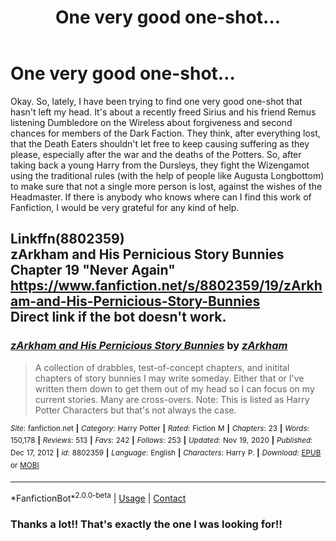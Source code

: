 #+TITLE: One very good one-shot...

* One very good one-shot...
:PROPERTIES:
:Author: VulcanSlime123
:Score: 10
:DateUnix: 1610913335.0
:DateShort: 2021-Jan-17
:FlairText: What's That Fic?
:END:
Okay. So, lately, I have been trying to find one very good one-shot that hasn't left my head. It's about a recently freed Sirius and his friend Remus listening Dumbledore on the Wireless about forgiveness and second chances for members of the Dark Faction. They think, after everything lost, that the Death Eaters shouldn't let free to keep causing suffering as they please, especially after the war and the deaths of the Potters. So, after taking back a young Harry from the Dursleys, they fight the Wizengamot using the traditional rules (with the help of people like Augusta Longbottom) to make sure that not a single more person is lost, against the wishes of the Headmaster. If there is anybody who knows where can I find this work of Fanfiction, I would be very grateful for any kind of help.


** Linkffn(8802359)\\
*zArkham and His Pernicious Story Bunnies* Chapter 19 "Never Again"\\
[[https://www.fanfiction.net/s/8802359/19/zArkham-and-His-Pernicious-Story-Bunnies]]\\
Direct link if the bot doesn't work.
:PROPERTIES:
:Author: Gilrand
:Score: 2
:DateUnix: 1610919759.0
:DateShort: 2021-Jan-18
:END:

*** [[https://www.fanfiction.net/s/8802359/1/][*/zArkham and His Pernicious Story Bunnies/*]] by [[https://www.fanfiction.net/u/2290086/zArkham][/zArkham/]]

#+begin_quote
  A collection of drabbles, test-of-concept chapters, and initital chapters of story bunnies I may write someday. Either that or I've written them down to get them out of my head so I can focus on my current stories. Many are cross-overs. Note: This is listed as Harry Potter Characters but that's not always the case.
#+end_quote

^{/Site/:} ^{fanfiction.net} ^{*|*} ^{/Category/:} ^{Harry} ^{Potter} ^{*|*} ^{/Rated/:} ^{Fiction} ^{M} ^{*|*} ^{/Chapters/:} ^{23} ^{*|*} ^{/Words/:} ^{150,178} ^{*|*} ^{/Reviews/:} ^{513} ^{*|*} ^{/Favs/:} ^{242} ^{*|*} ^{/Follows/:} ^{253} ^{*|*} ^{/Updated/:} ^{Nov} ^{19,} ^{2020} ^{*|*} ^{/Published/:} ^{Dec} ^{17,} ^{2012} ^{*|*} ^{/id/:} ^{8802359} ^{*|*} ^{/Language/:} ^{English} ^{*|*} ^{/Characters/:} ^{Harry} ^{P.} ^{*|*} ^{/Download/:} ^{[[http://www.ff2ebook.com/old/ffn-bot/index.php?id=8802359&source=ff&filetype=epub][EPUB]]} ^{or} ^{[[http://www.ff2ebook.com/old/ffn-bot/index.php?id=8802359&source=ff&filetype=mobi][MOBI]]}

--------------

*FanfictionBot*^{2.0.0-beta} | [[https://github.com/FanfictionBot/reddit-ffn-bot/wiki/Usage][Usage]] | [[https://www.reddit.com/message/compose?to=tusing][Contact]]
:PROPERTIES:
:Author: FanfictionBot
:Score: 2
:DateUnix: 1610919779.0
:DateShort: 2021-Jan-18
:END:


*** Thanks a lot!! That's exactly the one I was looking for!!
:PROPERTIES:
:Author: VulcanSlime123
:Score: 1
:DateUnix: 1611163623.0
:DateShort: 2021-Jan-20
:END:
